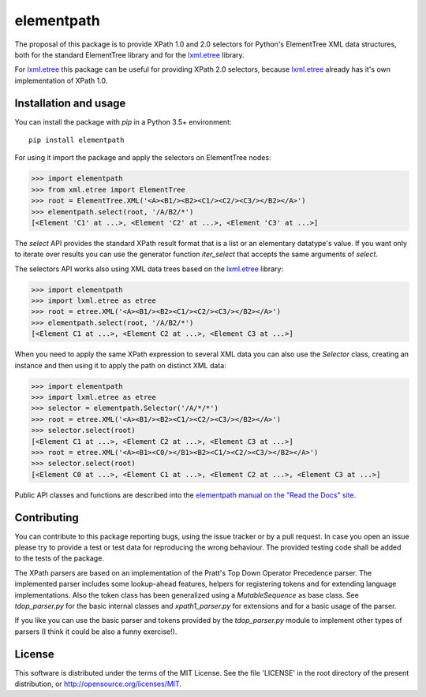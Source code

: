 ***********
elementpath
***********

.. elementpath-introduction

The proposal of this package is to provide XPath 1.0 and 2.0 selectors for Python's ElementTree XML
data structures, both for the standard ElementTree library and for the
`lxml.etree <http://lxml.de>`_ library.

For `lxml.etree <http://lxml.de>`_ this package can be useful for providing XPath 2.0 selectors,
because `lxml.etree <http://lxml.de>`_ already has it's own implementation of XPath 1.0.


Installation and usage
======================

You can install the package with *pip* in a Python 3.5+ environment::

    pip install elementpath

For using it import the package and apply the selectors on ElementTree nodes:

>>> import elementpath
>>> from xml.etree import ElementTree
>>> root = ElementTree.XML('<A><B1/><B2><C1/><C2/><C3/></B2></A>')
>>> elementpath.select(root, '/A/B2/*')
[<Element 'C1' at ...>, <Element 'C2' at ...>, <Element 'C3' at ...>]

The *select* API provides the standard XPath result format that is a list or an elementary
datatype's value. If you want only to iterate over results you can use the generator function
*iter_select* that accepts the same arguments of *select*.

The selectors API works also using XML data trees based on the `lxml.etree <http://lxml.de>`_
library:

>>> import elementpath
>>> import lxml.etree as etree
>>> root = etree.XML('<A><B1/><B2><C1/><C2/><C3/></B2></A>')
>>> elementpath.select(root, '/A/B2/*')
[<Element C1 at ...>, <Element C2 at ...>, <Element C3 at ...>]

When you need to apply the same XPath expression to several XML data you can also use the
*Selector* class, creating an instance and then using it to apply the path on distinct XML
data:

>>> import elementpath
>>> import lxml.etree as etree
>>> selector = elementpath.Selector('/A/*/*')
>>> root = etree.XML('<A><B1/><B2><C1/><C2/><C3/></B2></A>')
>>> selector.select(root)
[<Element C1 at ...>, <Element C2 at ...>, <Element C3 at ...>]
>>> root = etree.XML('<A><B1><C0/></B1><B2><C1/><C2/><C3/></B2></A>')
>>> selector.select(root)
[<Element C0 at ...>, <Element C1 at ...>, <Element C2 at ...>, <Element C3 at ...>]

Public API classes and functions are described into the
`elementpath manual on the "Read the Docs" site <http://elementpath.readthedocs.io/en/latest/>`_.

Contributing
============

You can contribute to this package reporting bugs, using the issue tracker or by a pull request.
In case you open an issue please try to provide a test or test data for reproducing the wrong
behaviour. The provided testing code shall be added to the tests of the package.

The XPath parsers are based on an implementation of the Pratt's Top Down Operator Precedence parser.
The implemented parser includes some lookup-ahead features, helpers for registering tokens and for
extending language implementations. Also the token class has been generalized using a `MutableSequence`
as base class. See *tdop_parser.py* for the basic internal classes and *xpath1_parser.py* for extensions
and for a basic usage of the parser.

If you like you can use the basic parser and tokens provided by the *tdop_parser.py* module to
implement other types of parsers (I think it could be also a funny exercise!).


License
=======

This software is distributed under the terms of the MIT License.
See the file 'LICENSE' in the root directory of the present
distribution, or http://opensource.org/licenses/MIT.
